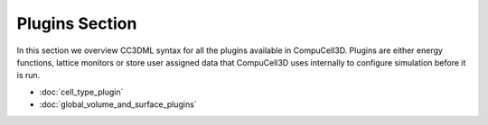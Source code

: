 Plugins Section
================

In this section we overview CC3DML syntax for all the plugins available
in CompuCell3D. Plugins are either energy functions, lattice monitors or
store user assigned data that CompuCell3D uses internally to configure
simulation before it is run.

* :doc:`cell_type_plugin`
* :doc:`global_volume_and_surface_plugins`

